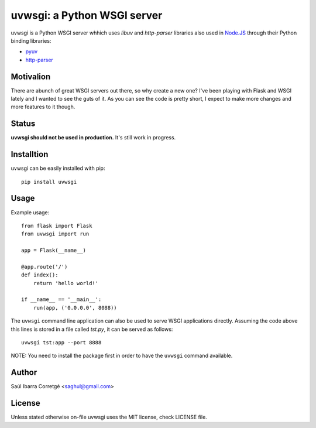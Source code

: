 uvwsgi: a Python WSGI server
============================

uvwsgi is a Python WSGI server whhich uses *libuv* and *http-parser* libraries
also used in `Node.JS <https://github.com/joyent/node>`_ through their Python binding libraries:

* `pyuv <https://github.com/saghul/pyuv>`_
* `http-parser <https://github.com/benoitc/http-parser>`_


Motivalion
----------

There are  abunch of great WSGI servers out there, so why create a new one? I've been
playing with Flask and WSGI lately and I wanted to see the guts of it. As you can see
the code is pretty short, I expect to make more changes and more features to it though.


Status
------

**uvwsgi should not be used in production.** It's still work in progress.


Installtion
-----------

uvwsgi can be easily installed with pip::

    pip install uvwsgi


Usage
-----

Example usage::

    from flask import Flask
    from uvwsgi import run

    app = Flask(__name__)

    @app.route('/')
    def index():
        return 'hello world!'

    if __name__ == '__main__':
        run(app, ('0.0.0.0', 8088))

The ``uvwsgi`` command line application can also be used to serve WSGI applications
directly. Assuming the code above this lines is stored in a file called `tst.py`, it can be
served as follows::

    uvwsgi tst:app --port 8888

NOTE: You need to install the package first in order to have the ``uvwsgi`` command available.


Author
------

Saúl Ibarra Corretgé <saghul@gmail.com>


License
-------

Unless stated otherwise on-file uvwsgi uses the MIT license, check LICENSE file.

